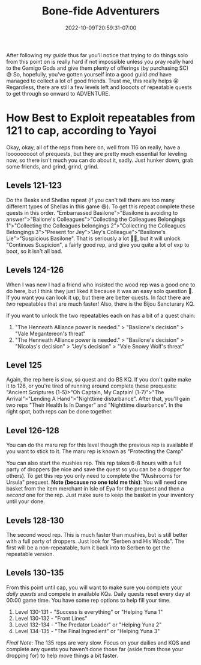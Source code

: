 #+TITLE: Bone-fide Adventurers
#+DATE: 2022-10-09T20:59:31-07:00
#+DRAFT: false
#+DESCRIPTION: Bone-fide adventurers are characters leveling from 121-135, these are their stories
#+TAGS[]: guide leveling quests
#+WEIGHT: 4
#+TYPE: guide
#+KEYWORDS[]:
#+SLUG:
#+SUMMARY:

After following [[{{% ref lvling %}}][my guide]] thus far
you'll notice that trying to do things solo from this point on is really
hard if not impossible unless you pray really hard to the Gamigo Gods
and give them plenty of offerings (by purchasing SC) 😅 So, hopefully,
you've gotten yourself into a good guild /and/ have managed to collect a
lot of good friends. Trust me, this really helps 😜 Regardless, there are
still a few levels left and loooots of repeatable quests to get through
so onward to ADVENTURE.

* How Best to Exploit repeatables from 121 to cap, according to Yayoi
   :PROPERTIES:
   :CUSTOM_ID: how-best-to-exploit-repeatables-from-121-to-cap-according-to-yayoi
   :END:
Okay, okay, all of the reps from here on, well from 116 on really, have
a looooooooot of prequests, but they are pretty much essential for
leveling now, so there isn't much you can do about it, sadly. Just
hunker down, grab some friends, and grind, grind, grind.

** Levels 121-123
    :PROPERTIES:
    :CUSTOM_ID: levels-121-123
    :END:
Do the Beaks and Shellas repeat (if you can't tell there are too many
different types of Shellas in this game 😆). To get this repeat complete
these quests in this order. "Embarrassed Basilone">"Basilone is avoiding
to answer">"Bailone's Colleagues">"Collecting the Colleagues Belongings
1">"Collecting the Colleagues belongings 2">"Collecting the Colleagues
Belongings 3">"Present for Jey">"Jey's Colleague">"Basilone's
Lie">"Suspicious Basilone". That is seriously a lot 😵‍💫, but it will
unlock "Continues Suspicion", a fairly good rep, and give you quite a
lot of exp to boot, so it isn't all bad.

** Levels 124-126
    :PROPERTIES:
    :CUSTOM_ID: levels-124-125
    :END:
When I was new I had a friend who insisted the wood rep was a good one to do here, but I think they just liked it because it was an easy solo question 🤭. If you want you can look it up, but there are better quests. In fact there are /two/ repeatables that are much faster! Also, there is the Bijou Sancturary KQ.

If you want to unlock the two repeatables each on has a bit of a quest chain:
1. "The Henneath Alliance power is needed." > "Basilone's decision" > "Vale Megantereon's threat"
2.  "The Henneath Alliance power is needed." > "Basilone's decision" > "Nicolas's decision" > "Jey's decision" > "Vale Snowy Wolf's threat"

** Level 125
    :PROPERTIES:
    :CUSTOM_ID: levels-125-126
    :END:
Again, the rep here is slow, so quest and do BS KQ. If you don't quite
make it to 126, or you're tired of running around complete these
prequests: "Ancient Scriptures (1-5)>"Oh Captain, My Captain!
(1-7)">"The Arrival”>"Lending A Hand">"Nighttime disturbance". After
that, you'll gain two reps "Their Health Is In Danger" and "Nighttime
disurbance". In the right spot, both reps can be done together.

** Level 126-128
    :PROPERTIES:
    :CUSTOM_ID:  level-126
    :END:
You can do the maru rep for this level though the previous rep is available if you want to stick to it. The maru rep is known as "Protecting the Camp"

You can also start the mushies rep. This rep takes 6-8 hours with a full party of droppers (be
nice and save the quest so you can be a dropper for others). To get this
rep you only need to complete the "Mushrooms for Ursula" prequest. *Note
(because no one told me this)*: You will need one basket from the item
merchant in Isle of Eya for the prequest and then a /second/ one for the
rep. Just make sure to keep the basket in your inventory until your
done.

** Levels 128-130
    :PROPERTIES:
    :CUSTOM_ID: levels-128-130
    :END:
The second wood rep. This is much faster than mushies, but is still
better with a full party of droppers. Just look for "Serben and His
Woods". The first will be a non-repeatable, turn it back into to Serben
to get the repeatable version.

** Levels 130-135
    :PROPERTIES:
    :CUSTOM_ID: levels-130-135
    :END:
From this point until cap, you will want to make sure you complete your
[[{{% ref dailies.org %}}][daily quests]] and compete in available KQs.
Daily quests reset every day at 00:00 game time. You have some rep
options to help fill your time.

1. Level 130-131 - "Success is everything" or "Helping Yuna 1"
2. Level 130-132 - "Front Lines"
3. Level 132-134 - "The Predator Leader" or "Helping Yuna 2"
4. Level 134-135 - "The Final Ingredient" or "Helping Yuna 3"

/Final Note/: The 135 reps are very slow. Focus on your dailies and KQS
and complete any quests you haven't done those far (aside from those
your dropping for) to help move things a bit faster.
